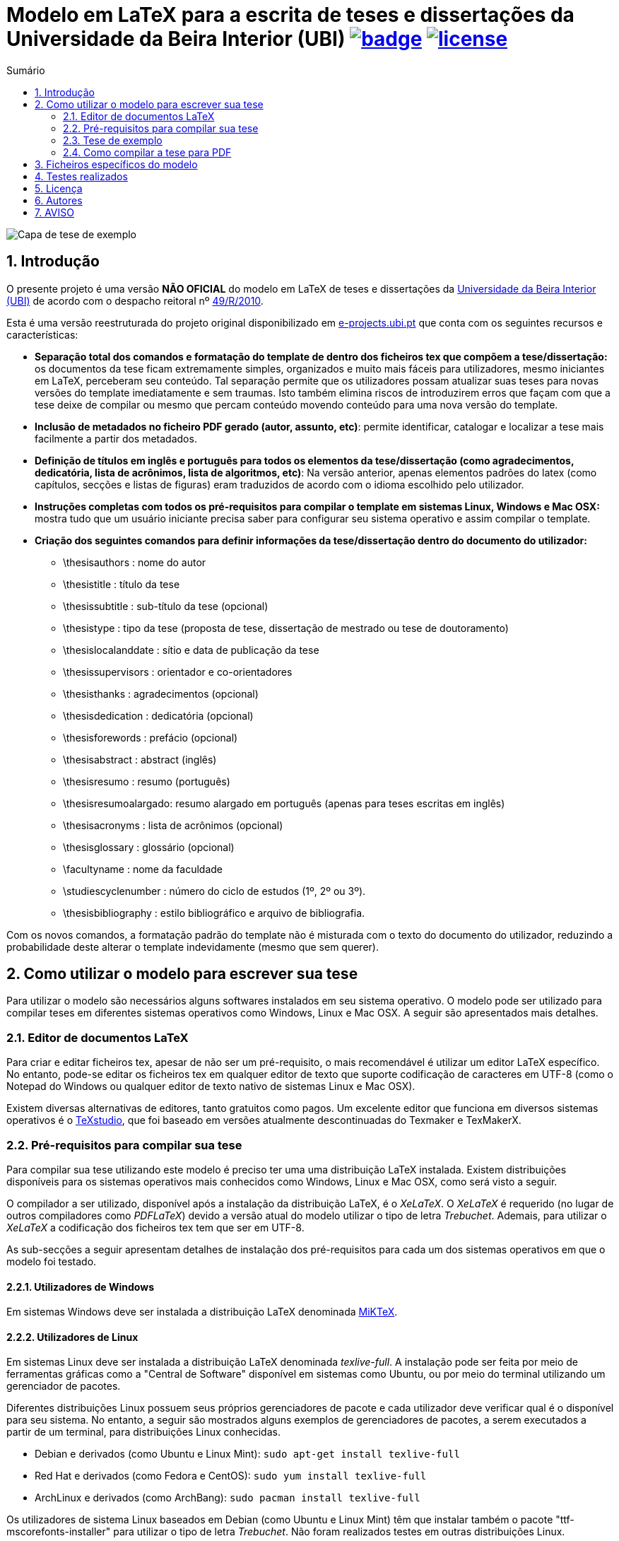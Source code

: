 // :pdf_link: https://github.com/manoelcampos/ft-unb-latex-template/blob/gh-pages/principal.pdf

:numbered:
:icons: font
:toc-title: Sumário
ifndef::env-github[:toc: left]
ifdef::env-github[:outfilesuffix: .adoc]

ifdef::env-github,env-browser[]
// Exibe ícones para os blocos como NOTE e IMPORTANT no GitHub
:caution-caption: :fire:
:important-caption: :exclamation:
:note-caption: :paperclip:
:tip-caption: :bulb:
:warning-caption: :warning:
endif::[]

:description: Modelo em LaTeX para a escrita de teses e dissertações da Universidade da Beira Interior (UBI)

= {description} image:https://github.com/manoelcampos/template-ubi-latex/actions/workflows/latexmk.yml/badge.svg[link=https://github.com/manoelcampos/template-ubi-latex/actions/workflows/latexmk.yml] image:https://img.shields.io/badge/license-GPL%20v3-orange.svg[license,link=http://www.gnu.org/licenses/gpl-3.0.en.html]

image:imagens/capa-tese-exemplo.png[Capa de tese de exemplo]

== Introdução
O presente projeto é uma versão *NÃO OFICIAL* do modelo em LaTeX de teses e dissertações da http://www.ubi.pt[Universidade da Beira Interior (UBI)]
de acordo com o despacho reitoral nº https://academicos.ubi.pt/online/pdfHandler.ashx?file=bv/legislacao/Despacho_49_R_2010.pdf[49/R/2010].

Esta é uma versão reestruturada do projeto original disponibilizado em http://www.e-projects.ubi.pt/latex/template.html[e-projects.ubi.pt]
que conta com os seguintes recursos e características:

* *Separação total dos comandos e formatação do template de dentro dos ficheiros tex que compõem a tese/dissertação:*
 os documentos da tese ficam extremamente simples, organizados e
 muito mais fáceis para utilizadores, mesmo iniciantes em LaTeX, perceberam seu conteúdo.
 Tal separação permite que os utilizadores possam atualizar suas teses para novas
 versões do template imediatamente e sem traumas. Isto também elimina riscos de introduzirem
 erros que façam com que a tese deixe de compilar ou mesmo que
 percam conteúdo movendo conteúdo para uma nova versão do template.
* *Inclusão de metadados no ficheiro PDF gerado (autor, assunto, etc)*:
 permite identificar, catalogar e localizar a tese mais facilmente a partir dos metadados.
* *Definição de títulos em inglês e português para todos os elementos da tese/dissertação
 (como agradecimentos, dedicatória, lista de acrônimos, lista de algoritmos, etc)*:
 Na versão anterior, apenas elementos padrões do latex (como capítulos, secções e listas de figuras)
 eram traduzidos de acordo com o idioma escolhido pelo utilizador.
* *Instruções completas com todos os pré-requisitos para compilar o template em sistemas Linux, Windows e Mac OSX:* mostra tudo que um usuário iniciante precisa
 saber para configurar seu sistema operativo e assim compilar o template.
* *Criação dos seguintes comandos para definir informações da tese/dissertação dentro do documento do utilizador:*
** \thesisauthors : nome do autor
** \thesistitle : título da tese
** \thesissubtitle : sub-título da tese (opcional)
** \thesistype : tipo da tese (proposta de tese, dissertação de mestrado ou tese de doutoramento)
** \thesislocalanddate : sítio e data de publicação da tese
** \thesissupervisors : orientador e co-orientadores
** \thesisthanks : agradecimentos (opcional)
** \thesisdedication : dedicatória (opcional)
** \thesisforewords : prefácio (opcional)
** \thesisabstract : abstract (inglês)
** \thesisresumo : resumo (português)
** \thesisresumoalargado: resumo alargado em português (apenas para teses escritas em inglês)
** \thesisacronyms : lista de acrônimos (opcional)
** \thesisglossary : glossário (opcional)
** \facultyname : nome da faculdade
** \studiescyclenumber : número do ciclo de estudos (1º, 2º ou 3º).
** \thesisbibliography : estilo bibliográfico e arquivo de bibliografia.

Com os novos comandos, a formatação padrão do template não é misturada com o texto do documento
do utilizador, reduzindo a probabilidade deste alterar o template indevidamente (mesmo que sem querer).

== Como utilizar o modelo para escrever sua tese

Para utilizar o modelo são necessários alguns softwares instalados em seu sistema operativo.
O modelo pode ser utilizado para compilar teses em diferentes sistemas operativos como Windows, Linux e Mac OSX.
A seguir são apresentados mais detalhes.

=== Editor de documentos LaTeX

Para criar e editar ficheiros tex, apesar de não ser um pré-requisito, o mais recomendável é utilizar um editor LaTeX específico.
No entanto, pode-se editar os ficheiros tex em qualquer editor de texto que suporte codificação de caracteres em UTF-8
(como o Notepad do Windows ou qualquer editor de texto nativo de sistemas Linux e Mac OSX).

Existem diversas alternativas de editores, tanto gratuitos como pagos.
Um excelente editor que funciona em diversos sistemas operativos
é o http://www.texstudio.org[TeXstudio], que foi baseado em versões atualmente descontinuadas
do Texmaker e TexMakerX.

=== Pré-requisitos para compilar sua tese

Para compilar sua tese utilizando este modelo é preciso ter uma uma distribuição LaTeX instalada.
Existem distribuições disponíveis para os sistemas operativos mais conhecidos como Windows, Linux e Mac OSX,
como será visto a seguir.

O compilador a ser utilizado, disponível após a instalação da distribuição LaTeX, é o _XeLaTeX_.
O _XeLaTeX_ é requerido (no lugar de outros compiladores como _PDFLaTeX_) devido a versão atual do modelo utilizar o tipo de letra _Trebuchet_.
Ademais, para utilizar o _XeLaTeX_ a codificação dos ficheiros tex tem que ser em UTF-8. 

As sub-secções a seguir apresentam detalhes de instalação dos pré-requisitos para cada um dos sistemas operativos em que o modelo foi testado.

==== Utilizadores de Windows

Em sistemas Windows deve ser instalada a distribuição LaTeX denominada http://miktex.org[MiKTeX].

==== Utilizadores de Linux

Em sistemas Linux deve ser instalada a distribuição LaTeX denominada _texlive-full_.
A instalação pode ser feita por meio de ferramentas gráficas como a "Central de Software" disponível em sistemas
como Ubuntu, ou por meio do terminal utilizando um gerenciador de pacotes.

Diferentes distribuições Linux possuem seus próprios gerenciadores de pacote e cada utilizador deve verificar qual
é o disponível para seu sistema. No entanto, a seguir são mostrados alguns exemplos
de gerenciadores de pacotes, a serem executados a partir de um terminal, para distribuições Linux conhecidas.

* Debian e derivados (como Ubuntu e Linux Mint): `sudo apt-get install texlive-full`
* Red Hat e derivados (como Fedora e CentOS): `sudo yum install texlive-full`
* ArchLinux e derivados (como ArchBang): `sudo pacman install texlive-full`

Os utilizadores de sistema Linux baseados em Debian (como Ubuntu e Linux Mint)
têm que instalar também o pacote "ttf-mscorefonts-installer" para utilizar o tipo de letra _Trebuchet_.
Não foram realizados testes em outras distribuições Linux.

==== Utilizadores de Mac OSX

Em sistemas Mac OSX deve ser instalada a distribuição LaTeX denominada https://tug.org/mactex/[MacTeX].
Adicionalmente deve ser instalada a letra _Trebuchet_, cujas instruções estão disponíveis em
http://www.e-projects.ubi.pt/latex/trebuchet-macos.html.

=== Tese de exemplo

Juntamente com o modelo é disponibilizado um exemplo de tese, a partir do qual
o utilizador pode editar e escrever sua própria tese.
Uma versão compilada para PDF está disponível para visualização no ficheiro link:Tese.pdf[Tese.pdf].

Os ficheiros desta tese de exemplo são listados a seguir.

* *Tese.tex*: ficheiro principal do documento, a partir do qual compila-se o PDF da tese;
* *Intro.tex* e _exemplos.tex_: exemplos de capítulos com tabelas, figuras e referências bibliográficas;
* *Acronimos.tex*: ficheiro onde deves incluir os acrônimos que estejas a utilizar na tese, para que apareçam na lista de acrônimos;
* *Anexos.tex*: um exemplo de conteúdo para ir como anexos da tese;
* *Glossario.tex*: lista de termos que desejas descrever o significado, e assim compor o glossário da tese;
* *bibliografia.bib*: ficheiro em formato http://www.bibtex.org[BibTeX]
 onde se inserem as referências bibliográficas a serem utilizadas na tese.
 O estilo bibliográfico utilizado é definido pelo modelo, mas pode ser alterado facilmente.
 Para isto, consulte a secção "Ficheiros do modelo" abaixo;
* *imagens*: directório onde por defeito deverão ser colocadas as imagens a utilizar.

=== Como compilar a tese para PDF

Para compilar a tese de exemplo para um ficheiro PDF, pode-se definir nas configurações do seu editor LaTeX
que o compilador por defeito deve ser o _XeLaTeX_. Desta forma, sempre que mandares
compilar a tese, não precisarás escolher o compilador.
Outra forma é utilizar os menus disponíveis no editor para
escolher o _XeLaTeX_ a cada vez que for compilar a tese.

O sítio onde define-se o compilador por defeito e onde pode-se
escolher um compilador varia de acordo com o editor em uso.
Assim, verifique a documentação do seu editor para mais detalhes.

Para os programadores que são familiarizados com o terminal,
há um ficheiro link:Makefile[Makefile] que permite a compilação da tese
por meio da linha de comando. Desta forma, tendo o programa _make_ instalado
(que já vem instalado por defeito em sistemas Linux e Mac OSX),
há os comandos abaixo disponíveis:

* *make* compila a tese de exemplo (ficheiro Tese.tex) e se a compilação ocorrer com sucesso, cria o ficheiro Tese.pdf;
* *make clean* apaga todos os ficheiros temporários criados no processo de compilação.

Se tiveres começado a criar sua tese utilizando um ficheiro diferente do _Tese.tex_,
para compilar utilizando o comando _make_, é preciso editar o ficheiro link:Makefile[Makefile]
e informar o nome do ficheiro tex principal da sua tese na primeira linha do _Makefile_.

== Ficheiros específicos do modelo

Os ficheiros específicos do modelo podem ser acedidos a partir do directório link:template[template].
No entanto, ao menos que tenhas certeza do que estás a fazer, não edite tais ficheiros.
A seguir é listado o conteúdo de tal directório.

* *estiloUBI.cls*: ficheiro principal que define o estilo de modelo de tese da UBI;
* *formatacaoUBI.sty*: define detalhes da formatação do modelo;
* *estilo-biblio.bst*: define o estilo da bibliografia, que pode ser trocado por qualquer
 outro ficheiro de acordo com a norma a utilizar (deixada em aberto pelo despacho).
 Se incluíres um novo ficheiro de estilo bibliográfico, o nome deste ficheiro
 deve ser informado no comando _\thesisbibliography_ dentro do ficheiro _Tese.tex_.
 Os ficheiros .bst adicionais são alguns modelos bibliográficos disponibilizados
 por algumas editoras de artigos científicos.

== Testes realizados

O modelo foi compilado em _XeLaTeX_ sem erros em alguns sistemas operativos, como listado a seguir:

* Windows 7 Profissional 32-bit com a distribuição LaTeX basic-MikTeX 2.9.5105 32-bit e editor TeXnicCenter 2.02 Stable 32-bit.
* Windows 7 Profissional 64-bit com a distribuição LaTeX basic-MikTeX 2.9.5105 64-bit e editor TeXnicCenter 2.02 Stable 64-bit.
* Linux Mint 16 Cinnamon 64-bit e Linux Mint 16 KDE 64-bit com a distribuição LaTeX texlive-full e editor Texmaker 4.0.3 ou Gummi 0.6.5.
* Mac OSX Yosemite 64 bits com a distribuição MacTex 2014 e 2015 e editor TeXstudio 2.9
* Mac OSX El Captain 64 bits com a distribuição MacTex 2015 e editor TeXstudio 2.10.8

== Licença

* O projeto é protegido pela link:LICENSE[Licença GPLv3].

== Autores

* Autor desta versão do template

** Manoel Campos da Silva Filho - Departamento de Informática (DI/UBI)
* Autores da http://www.e-projects.ubi.pt/latex/template.html[versão original]

** João Ferro, Norberto Barroca, Rui Paulo - Instituto de Telecomunicações, Departamento de Engenharia Eletromecânica (DEM/UBI)
** Paulo Machado - Departamento de Ciências Aeroespaciais (DCA/UBI)

== AVISO

Esta é uma versão modificada do http://www.e-projects.ubi.pt/latex/template.html[template oficial].
Desta forma, os autores originais não devem ser contactados a respeito de dúvidas referentes
à esta versão. Tais questões devem ser direcionadas para http://about.me/manoelcampos[Manoel Campos].